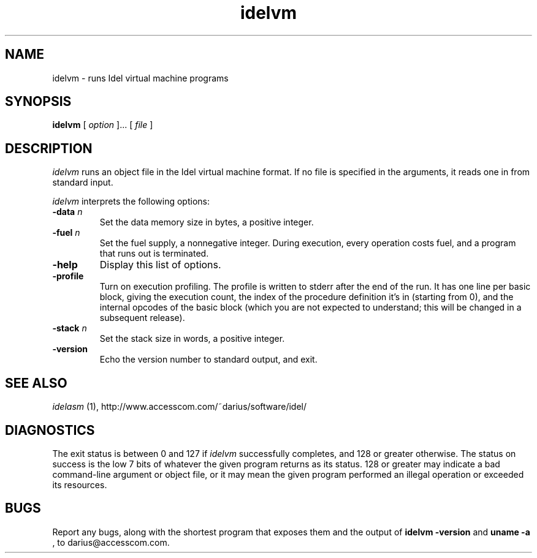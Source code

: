 .TH idelvm 1
.SH NAME
idelvm \- runs Idel virtual machine programs
.SH SYNOPSIS
.B idelvm
[
.I option
]...
[
.I file
]
.SH DESCRIPTION
.PP
.I idelvm
runs an object file in the Idel virtual machine format.  If no file is
specified in the arguments, it reads one in from standard input.
.PP
.I idelvm
interprets the following options:
.TP
.B \-data \fIn\fP
Set the data memory size in bytes, a positive integer.
.TP
.B \-fuel \fIn\fP
Set the fuel supply, a nonnegative integer.  During execution, 
every operation costs fuel, and a program that runs out is terminated.
.TP
.B \-help
Display this list of options.
.TP
.B \-profile
Turn on execution profiling.  The profile is written to stderr after
the end of the run.  It has one line per basic block, giving the
execution count, the index of the procedure definition it's in
(starting from 0), and the internal opcodes of the basic block (which
you are not expected to understand; this will be changed in a
subsequent release).
.TP
.B \-stack \fIn\fP
Set the stack size in words, a positive integer.
.TP
.B \-version
Echo the version number to standard output, and exit.
.SH "SEE ALSO"
.PP
.I idelasm
(1), http://www.accesscom.com/~darius/software/idel/
.SH DIAGNOSTICS
.PP
The exit status is between 0 and 127 if 
.I idelvm
successfully completes, and 128 or greater otherwise.  The status on
success is the low 7 bits of whatever the given program returns as its
status.  128 or greater may indicate a bad command-line argument or
object file, or it may mean the given program performed an illegal
operation or exceeded its resources.
.br
.SH BUGS
Report any bugs, along with the shortest program
that exposes them and the output of 
.B idelvm \-version
and 
.B uname \-a
, to darius@accesscom.com.
